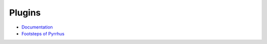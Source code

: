 Plugins
=======

*   `Documentation </plugins/format>`_
*   `Footsteps of Pyrrhus </plugins/footsteps>`_
